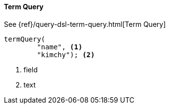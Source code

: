 [[java-query-dsl-term-query]]
==== Term Query

See {ref}/query-dsl-term-query.html[Term Query]

["source","java"]
--------------------------------------------------
termQuery(
        "name", <1>
        "kimchy"); <2>
--------------------------------------------------
<1> field
<2> text
